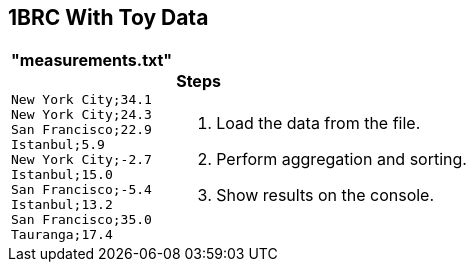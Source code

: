 [.text-center]
== 1BRC With Toy Data

[frame=none]
[grid=none]
[cols="a,a"]
[%autowidth.stretch]
|===
|
==== "measurements.txt"

[source]
----
New York City;34.1
New York City;24.3
San Francisco;22.9
Istanbul;5.9
New York City;-2.7
Istanbul;15.0
San Francisco;-5.4
Istanbul;13.2
San Francisco;35.0
Tauranga;17.4
----

|
==== Steps
1. Load the data from the file.
2. Perform aggregation and sorting.
3. Show results on the console.
|===

